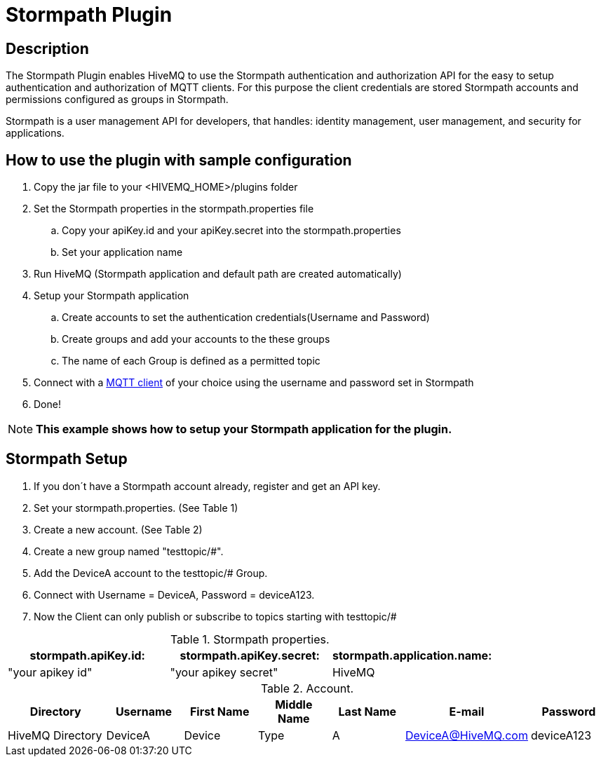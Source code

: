 :hivemq-blog-tools: http://www.hivemq.com/overview-of-mqtt-client-tools/

= Stormpath Plugin

== Description

The Stormpath Plugin enables HiveMQ to use the Stormpath authentication and authorization API for the easy to setup authentication and authorization of MQTT clients. For this purpose the client credentials are stored Stormpath accounts and permissions configured as groups in Stormpath.

Stormpath is a user management API for developers, that handles: identity management, user management, and security for applications.


== How to use the plugin with sample configuration

. Copy the jar file to your +<HIVEMQ_HOME>/plugins+ folder
. Set the Stormpath properties in the stormpath.properties file
..  Copy your apiKey.id and your apiKey.secret into the stormpath.properties
..  Set your application name
. Run HiveMQ (Stormpath application and default path are created automatically)
. Setup your Stormpath application
..  Create accounts to set the authentication credentials(Username and Password)
..  Create groups and add your accounts to the these groups
..  The name of each Group is defined as a permitted topic
. Connect with a {hivemq-blog-tools}[MQTT client] of your choice using the username and password set in Stormpath
. Done!


NOTE: *This example shows how to setup your Stormpath application for the plugin.*



== Stormpath Setup
. If you don´t have a Stormpath account already, register and get an API key.

. Set your stormpath.properties. (See Table 1)

. Create a new account. (See Table 2)

. Create a new group named "testtopic/#".

. Add the DeviceA account to the testtopic/# Group.

. Connect with  Username = DeviceA, Password = deviceA123.

. Now the Client can only publish or subscribe to topics starting with testtopic/#



[cols="1,1,1" options="header"]
.Stormpath properties.
|===
|stormpath.apiKey.id:
|stormpath.apiKey.secret:
|stormpath.application.name:

|"your apikey id"
|"your apikey secret"
|HiveMQ

|===

[cols="4,3,3,3,3,3,3" options="header"]
.Account.
|===
|Directory
|Username
|First Name
|Middle Name
|Last Name
|E-mail
|Password

|HiveMQ Directory
|DeviceA
|Device
|Type
|A
|DeviceA@HiveMQ.com
|deviceA123
|===